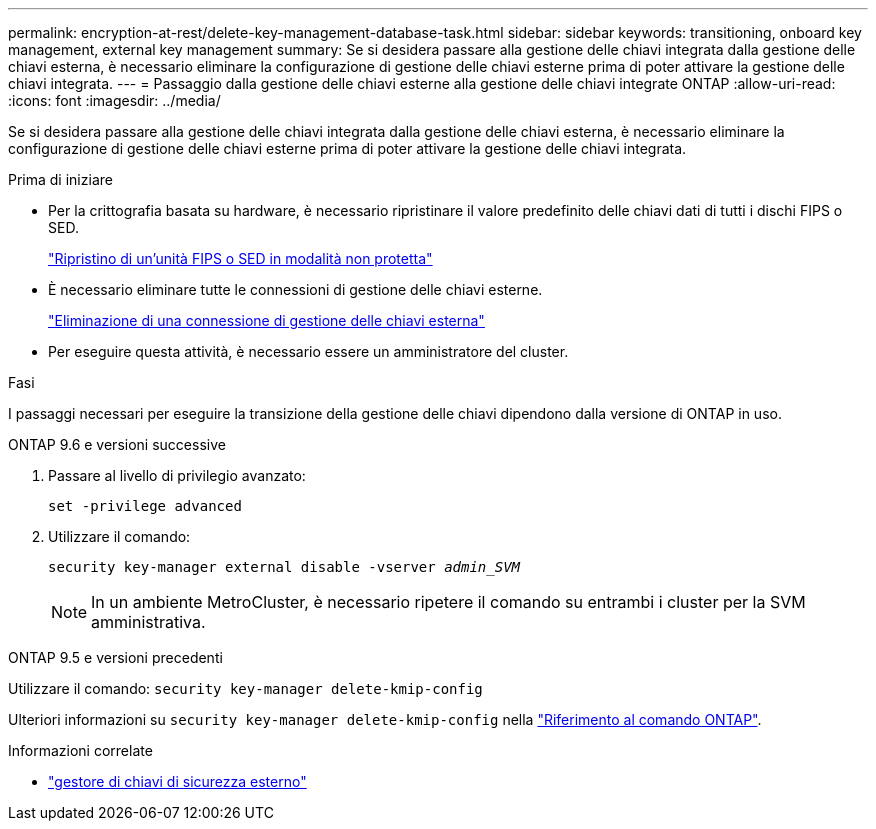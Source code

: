---
permalink: encryption-at-rest/delete-key-management-database-task.html 
sidebar: sidebar 
keywords: transitioning, onboard key management, external key management 
summary: Se si desidera passare alla gestione delle chiavi integrata dalla gestione delle chiavi esterna, è necessario eliminare la configurazione di gestione delle chiavi esterne prima di poter attivare la gestione delle chiavi integrata. 
---
= Passaggio dalla gestione delle chiavi esterne alla gestione delle chiavi integrate ONTAP
:allow-uri-read: 
:icons: font
:imagesdir: ../media/


[role="lead"]
Se si desidera passare alla gestione delle chiavi integrata dalla gestione delle chiavi esterna, è necessario eliminare la configurazione di gestione delle chiavi esterne prima di poter attivare la gestione delle chiavi integrata.

.Prima di iniziare
* Per la crittografia basata su hardware, è necessario ripristinare il valore predefinito delle chiavi dati di tutti i dischi FIPS o SED.
+
link:return-seds-unprotected-mode-task.html["Ripristino di un'unità FIPS o SED in modalità non protetta"]

* È necessario eliminare tutte le connessioni di gestione delle chiavi esterne.
+
link:remove-external-key-server-93-later-task.html["Eliminazione di una connessione di gestione delle chiavi esterna"]

* Per eseguire questa attività, è necessario essere un amministratore del cluster.


.Fasi
I passaggi necessari per eseguire la transizione della gestione delle chiavi dipendono dalla versione di ONTAP in uso.

[role="tabbed-block"]
====
.ONTAP 9.6 e versioni successive
--
. Passare al livello di privilegio avanzato:
+
`set -privilege advanced`

. Utilizzare il comando:
+
`security key-manager external disable -vserver _admin_SVM_`

+

NOTE: In un ambiente MetroCluster, è necessario ripetere il comando su entrambi i cluster per la SVM amministrativa.



--
.ONTAP 9.5 e versioni precedenti
--
Utilizzare il comando:
`security key-manager delete-kmip-config`

Ulteriori informazioni su `security key-manager delete-kmip-config` nella link:https://docs.netapp.com/us-en/ontap-cli/security-key-manager-delete-kmip-config.html["Riferimento al comando ONTAP"^].

--
====
.Informazioni correlate
* link:https://docs.netapp.com/us-en/ontap-cli/search.html?q=security+key-manager+external["gestore di chiavi di sicurezza esterno"^]


